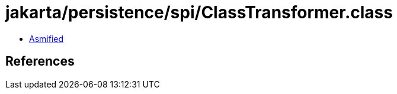 = jakarta/persistence/spi/ClassTransformer.class

 - link:ClassTransformer-asmified.java[Asmified]

== References

